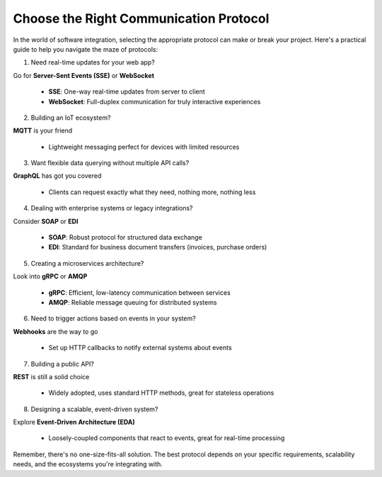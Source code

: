 Choose the Right Communication Protocol
===================================

In the world of software integration, selecting the appropriate protocol can make or break your project. 
Here's a practical guide to help you navigate the maze of protocols:

1. Need real-time updates for your web app?

Go for **Server-Sent Events (SSE)** or **WebSocket**  

   - **SSE**: One-way real-time updates from server to client  
   - **WebSocket**: Full-duplex communication for truly interactive experiences

2. Building an IoT ecosystem?  

**MQTT** is your friend

   - Lightweight messaging perfect for devices with limited resources

3. Want flexible data querying without multiple API calls?

**GraphQL** has got you covered  

   - Clients can request exactly what they need, nothing more, nothing less

4. Dealing with enterprise systems or legacy integrations?

Consider **SOAP** or **EDI**  

   - **SOAP**: Robust protocol for structured data exchange  
   - **EDI**: Standard for business document transfers (invoices, purchase orders)

5. Creating a microservices architecture?

Look into **gRPC** or **AMQP** 

   - **gRPC**: Efficient, low-latency communication between services  
   - **AMQP**: Reliable message queuing for distributed systems

6. Need to trigger actions based on events in your system?

**Webhooks** are the way to go  

   - Set up HTTP callbacks to notify external systems about events

7. Building a public API?

**REST** is still a solid choice  

   - Widely adopted, uses standard HTTP methods, great for stateless operations

8. Designing a scalable, event-driven system?

Explore **Event-Driven Architecture (EDA)**  

   - Loosely-coupled components that react to events, great for real-time processing


Remember, there's no one-size-fits-all solution. The best protocol depends on your specific requirements, scalability needs, and the ecosystems you're integrating with.
